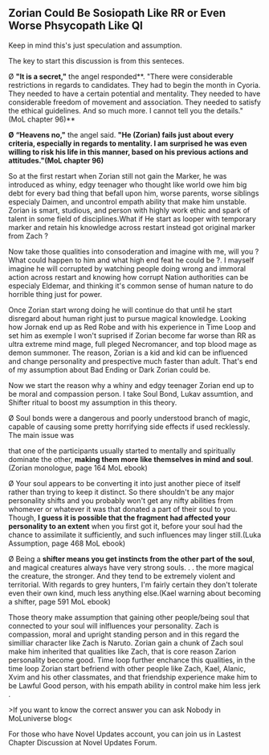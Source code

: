 :PROPERTIES:
:Author: OrdinaryUserXD
:Score: 12
:DateUnix: 1550477490.0
:DateShort: 2019-Feb-18
:END:

** Zorian Could Be Sosiopath Like RR or Even Worse Phsycopath Like QI
   :PROPERTIES:
   :CUSTOM_ID: zorian-could-be-sosiopath-like-rr-or-even-worse-phsycopath-like-qi
   :END:
Keep in mind this's just speculation and assumption.

The key to start this discussion is from this senteces.

Ø *"It is a secret,"* the angel responded**. "There were considerable restrictions in regards to candidates. They had to begin the month in Cyoria. They needed to have a certain potential and mentality. They needed to have considerable freedom of movement and association. They needed to satisfy the ethical guidelines. And so much more. I cannot tell you the details." (MoL chapter 96)**

*Ø* *“Heavens no,"* the angel said. *"He (Zorian) fails just about every criteria, especially in regards to mentality. I am surprised he was even willing to risk his life in this manner, based on his previous actions and attitudes."(MoL chapter 96)*

So at the first restart when Zorian still not gain the Marker, he was introduced as whiny, edgy teenager who thought like world owe him big debt for every bad thing that befall upon him, worse parents, worse siblings especialy Daimen, and uncontrol empath ability that make him unstable. Zorian is smart, studious, and person with highly work ethic and spark of talent in some field of disciplines.What if He start as looper with temporary marker and retain his knowledge across restart instead got original marker from Zach ?

Now take those qualities into consoderation and imagine with me, will you ? What could happen to him and what high end feat he could be ?. I mayself imagine he will corrupted by watching people doing wrong and immoral action across restart and knowing how corrupt Nation authorities can be especialy Eldemar, and thinking it's common sense of human nature to do horrible thing just for power.

Once Zorian start wrong doing he will continue do that until he start disregard about human right just to pursue magical knowledge. Looking how Jornak end up as Red Robe and with his experience in Time Loop and set him as exemple I won't suprised if Zorian become far worse than RR as ultra extreme mind mage, full pleged Necromancer, and top blood mage as demon summoner. The reason, Zorian is a kid and kid can be influenced and change personality and prespective much faster than adult. That's end of my assumption about Bad Ending or Dark Zorian could be.

Now we start the reason why a whiny and edgy teenager Zorian end up to be moral and compassion person. I take Soul Bond, Lukav assumtion, and Shifter ritual to boost my assumption in this theory.

Ø Soul bonds were a dangerous and poorly understood branch of magic, capable of causing some pretty horrifying side effects if used recklessly. The main issue was

that one of the participants usually started to mentally and spiritually dominate the other, *making them more like themselves in mind and soul*. (Zorian monologue, page 164 MoL ebook)

Ø Your soul appears to be converting it into just another piece of itself rather than trying to keep it distinct. So there shouldn't be any major personality shifts and you probably won't get any nifty abilities from whomever or whatever it was that donated a part of their soul to you. Though, *I guess it is possible that the fragment had affected your personality to an extent* when you first got it, before your soul had the chance to assimilate it sufficiently, and such influences may linger still.(Luka Assumption, page 468 MoL ebook)

Ø Being a *shifter means you get instincts from the other part of the soul*, and magical creatures always have very strong souls. . . the more magical the creature, the stronger. And they tend to be extremely violent and territorial. With regards to grey hunters, I'm fairly certain they don't tolerate even their own kind, much less anything else.(Kael warning about becoming a shifter, page 591 MoL ebook)

Those theory make assumption that gaining other people/being soul that connected to your soul will inlfluences your personality. Zach is compassion, moral and upright standing person and in this regard the similliar character like Zach is Naruto. Zorian gain a chunk of Zach soul make him inherited that qualities like Zach, that is core reason Zarion personality become good. Time loop further enchance this qualities, in the time loop Zorian start befriend with other people like Zach, Kael, Alanic, Xvim and his other classmates, and that friendship experience make him to be Lawful Good person, with his empath ability in control make him less jerk .

>If you want to know the correct answer you can ask Nobody in MoLuniverse blog<

For those who have Novel Updates account, you can join us in Lastest Chapter Discussion at Novel Updates Forum.